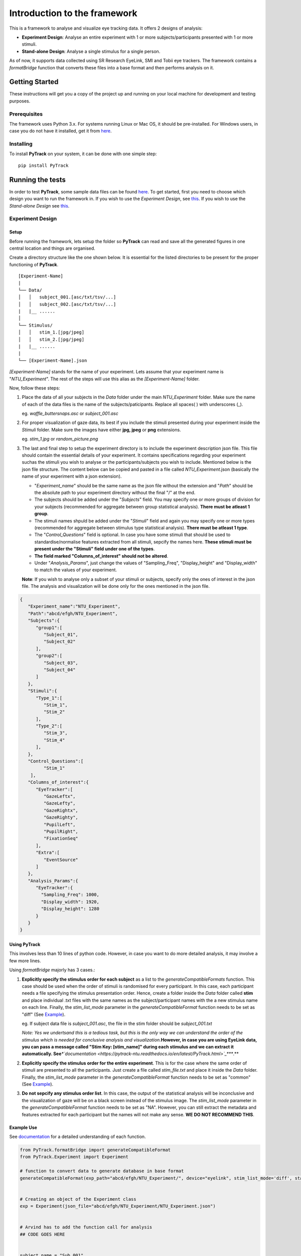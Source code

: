 Introduction to the framework
=============================

This is a framework to analyse and visualize eye tracking data. It
offers 2 designs of analysis:

-  **Experiment Design**: Analyse an entire experiment with 1 or more
   subjects/participants presented with 1 or more stimuli.
-  **Stand-alone Design**: Analyse a single stimulus for a single
   person.

As of now, it supports data collected using SR Research EyeLink, SMI and
Tobii eye trackers. The framework contains a *formatBridge* function
that converts these files into a base format and then performs analysis
on it.

Getting Started
---------------

These instructions will get you a copy of the project up and running on
your local machine for development and testing purposes.

Prerequisites
~~~~~~~~~~~~~

The framework uses Python 3.x. For systems running Linux or Mac OS, it
should be pre-installed. For Windows users, in case you do not have it
installed, get it from `here <https://www.python.org/downloads/>`_.

Installing
~~~~~~~~~~

To install **PyTrack** on your system, it can be done with one simple
step:

::

   pip install PyTrack

Running the tests
-----------------

In order to test **PyTrack**, some sample data files can be found
`here <https://www.google.com>`__. To get started, first you need to choose which design you
want to run the framework in. If you wish to use the *Experiment
Design*, see `this <#experiment-design>`_. If you wish to use the *Stand-alone Design* see
`this <#stand-alone-design>`__.

Experiment Design
~~~~~~~~~~~~~~~~~

Setup
^^^^^

Before running the framework, lets setup the folder so **PyTrack** can
read and save all the generated figures in one central location and
things are organised.

Create a directory structure like the one shown below. It is essential
for the listed directories to be present for the proper functioning of
**PyTrack**.

::

   [Experiment-Name]
   |
   └── Data/
   │   │   subject_001.[asc/txt/tsv/...]
   │   │   subject_002.[asc/txt/tsv/...]
   |   |__ ......
   │   
   └── Stimulus/
   │   │   stim_1.[jpg/jpeg]
   │   │   stim_2.[jpg/jpeg]
   |   |__ ......
   |
   └── [Experiment-Name].json

*[Experiment-Name]* stands for the name of your experiment. Lets assume
that your experiment name is "*NTU_Experiment*". The rest of the steps
will use this alias as the *[Experiment-Name]* folder.

Now, follow these steps:

1. Place the data of all your subjects in the *Data* folder under the
   main *NTU_Experiment* folder. Make sure the name of each of the data
   files is the name of the subjects/paticipants. Replace all spaces( )
   with underscores (_).

   eg. *waffle_buttersnaps.asc* or *subject_001.asc*

2. For proper visualization of gaze data, its best if you include the
   stimuli presented during your experiment inside the *Stimuli* folder.
   Make sure the images have either **jpg, jpeg** or **png** extensions.

   eg. *stim_1.jpg* or *random_picture.png*

3. The last and final step to setup the experiment directory is to
   include the experiment description json file. This file should
   contain the essential details of your experiment. It contains
   specifications regarding your experiment suchas the stimuli you wish
   to analyse or the participants/subjects you wish to include.
   Mentioned below is the json file structure. The content below can be
   copied and pasted in a file called *NTU_Experiment*.json (basically
   the name of your experiment with a json extension).

   -  "*Experiment_name*" should be the same name as the json file
      without the extension and "*Path*" should be the absolute path to
      your experiment directory without the final "/" at the end.
   -  The subjects should be added under the "*Subjects*" field. You may
      specify one or more groups of division for your subjects
      (recommended for aggregate between group statistical analysis).
      **There must be atleast 1 group**.
   -  The stimuli names shpuld be added under the "*Stimuli*" field and
      again you may specify one or more types (recommended for aggregate
      between stimulus type statistical analysis). **There must be
      atleast 1 type**.
   -  The "*Control_Questions*" field is optional. In case you have some
      stimuli that should be used to standardise/normalise features
      extracted from all stimuli, sepcify the names here. **These
      stimuli must be present under the "Stimuli" field under one of the
      types**.
   -  **The field marked "Columns_of_interest" should not be altered**.
   -  Under "*Analysis_Params*", just change the values of
      "Sampling_Freq", "Display_height" and "Display_width" to match the
      values of your experiment.

   **Note**: If you wish to analyse only a subset of your stimuli or
   subjects, specify only the ones of interest in the json file. The
   analysis and visualization will be done only for the ones mentioned
   in the json file.

.. code:: json

   {
      "Experiment_name":"NTU_Experiment",
      "Path":"abcd/efgh/NTU_Experiment",
      "Subjects":{
         "group1":[
            "Subject_01",
            "Subject_02"
         ],
         "group2":[
            "Subject_03",
            "Subject_04"
         ]
      },
      "Stimuli":{
         "Type_1":[
            "Stim_1",
            "Stim_2"
         ],
         "Type_2":[
            "Stim_3",
            "Stim_4"
         ],
      },
      "Control_Questions":[
            "Stim_1"
       ],
      "Columns_of_interest":{
         "EyeTracker":[
            "GazeLeftx",
            "GazeLefty",
            "GazeRightx",
            "GazeRighty",
            "PupilLeft",
            "PupilRight",
            "FixationSeq"   
         ],
         "Extra":[
            "EventSource"
         ]
      },
      "Analysis_Params":{
         "EyeTracker":{
           "Sampling_Freq": 1000,
           "Display_width": 1920,
           "Display_height": 1280
         }
      }
   }


Using PyTrack
^^^^^^^^^^^^^

This involves less than 10 lines of python code. However, in case you
want to do more detailed analysis, it may involve a few more lines.

Using *formatBridge* majorly has 3 cases.:

1. **Explicitly specify the stimulus order for each subject** as a list
   to the *generateCompatibleFormats* function. This case should be used
   when the order of stimuli is randomised for every participant. In
   this case, each participant needs a file specifying the stimulus
   presentation order. Hence, create a folder inside the *Data* folder
   called **stim** and place individual .txt files with the same names
   as the subject/participant names with the a new stimulus name on each
   line. Finally, the *stim_list_mode* parameter in the
   *generateCompatibleFormat* function needs to be set as "diff" (See
   `Example <#example-use>`_).

   eg. If subject data file is *subject_001.asc*, the file in the stim
   folder should be *subject_001.txt*

   *Note: Yes we undertsand this is a tedious task, but this is the only
   way we can understand the order of the stimulus which is needed for
   conclusive analysis and visualization.*\ **However, in case you are
   using EyeLink data, you can pass a message called "Stim Key:
   [stim_name]" during each stimulus and we can extract it
   automatically. See**\ *\ *\ `documentation <https://pytrack-ntu.readthedocs.io/en/latest/PyTrack.html>`_\ *\ *\ **.**

2. **Explicitly specify the stimulus order for the entire experiment**.
   This is for the case where the same order of stimuli are presented to
   all the participants. Just create a file called *stim_file.txt* and
   place it inside the *Data* folder. Finally, the *stim_list_mode*
   parameter in the *generateCompatibleFormat* function needs to be set
   as "common" (See `Example <#example-use>`_).

3. **Do not sepcify any stimulus order list**. In this case, the output
   of the statistical analysis will be inconclusive and the
   visualization of gaze will be on a black screen instead of the
   stimulus image. The *stim_list_mode* parameter in the
   *generateCompatibleFormat* function needs to be set as "NA". However,
   you can still extract the metadata and features extracted for each
   participant but the names will not make any sense. **WE DO NOT
   RECOMMEND THIS**.


Example Use
^^^^^^^^^^^

See `documentation <https://pytrack-ntu.readthedocs.io/en/latest/PyTrack.html>`_ for a detailed understanding of each function.

.. code:: python

   from PyTrack.formatBridge import generateCompatibleFormat
   from PyTrack.Experiment import Experiment

   # function to convert data to generate database in base format 
   generateCompatibleFormat(exp_path="abcd/efgh/NTU_Experiment/", device="eyelink", stim_list_mode='diff', start='start_trial', stop='stop_trial')


   # Creating an object of the Experiment class
   exp = Experiment(json_file="abcd/efgh/NTU_Experiment/NTU_Experiment.json")


   # Arvind has to add the function call for analysis
   ## CODE GOES HERE


   subject_name = "Sub_001"
   stimulus_name = "Stim_1"
   # Access metadata dictionary for particular subject and stimulus
   single_meta = exp.getMetaData(sub=subject_name, stim=stimulus_name)

   # Access metadata dictionary for particular subject and averaged for stimulus types
   agg_type_meta = exp.getMetaData(sub=subject_name, stim=None)


   # This function call opens up an interactive GUI that can be used to visualize the experiment data
   exp.visualizeData()


Stand-alone Design
~~~~~~~~~~~~~~~~~~~~~~
[In progress]


Authors
-------

-  **Upamanyu Ghose** (`github <https://github.com/titoghose>`_ \| `email <titoghose@gmail.com>`_)
-  **Arvind Srinivasan** (`github <https://github.com/arvindas>`__ \|
   `email <arvind96@gmail.com>`__)

See also the list of `contributors <https://github.com/titoghose/PyTrack/contributors>`_ who participated in this project.

License
-------

This project is licensed under the MIT License - see the `LICENSE.txt`
file for details

Acknowledgments
---------------

-  The formatsBridge module was adapted from the work done by `Edwin
   Dalmaijer <https://github.com/esdalmaijer>`_ in `PyGazeAnalyser <https://github.com/esdalmaijer/PyGazeAnalyser/>`_.

-  This work was done under the supervision of `Dr. Chng Eng Siong <http://www.ntu.edu.sg/home/aseschng/>`_ -
   School of Computer Science and Engineering NTU and in collaboration
   with `Dr. Xu Hong <http://www.ntu.edu.sg/home/xuhong/>`_ - School of Humanitites and Social Sciences NTU.

-  We extend our thanks to the **Department of Computer Science and
   Engineering Manipal Isntitute of Technology**\ `[link] <https://manipal.edu/mit/department-faculty/department-list/computer-science-and-engineering.html>`_ and the
   **Department of Computer Science and Information Systems BITS Pilani,
   Hyderabad Campus** `[link] <https://www.bits-pilani.ac.in/hyderabad/computerscience/ComputerScience>`__.
